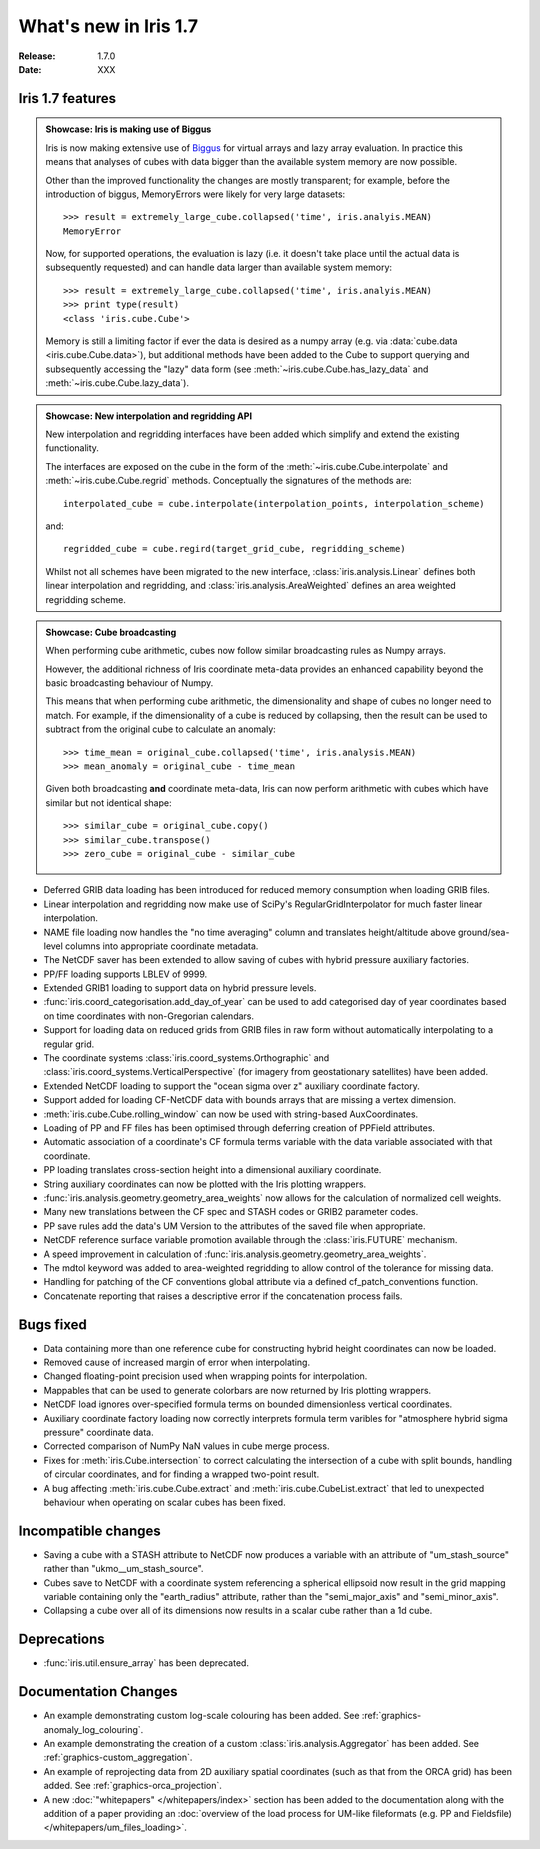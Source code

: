 What's new in Iris 1.7
**********************

:Release: 1.7.0
:Date: XXX

Iris 1.7 features
=================

.. _showcase:

.. admonition:: Showcase: Iris is making use of Biggus 

    Iris is now making extensive use of `Biggus <https://github.com/SciTools/biggus>`_
    for virtual arrays and lazy array evaluation. In practice this means that analyses
    of cubes with data bigger than the available system memory are now possible.

    Other than the improved functionality the changes are mostly
    transparent; for example, before the introduction of biggus, MemoryErrors
    were likely for very large datasets::

        >>> result = extremely_large_cube.collapsed('time', iris.analyis.MEAN)
        MemoryError

    Now, for supported operations, the evaluation is lazy (i.e. it doesn't take
    place until the actual data is subsequently requested) and can handle data
    larger than available system memory::

        >>> result = extremely_large_cube.collapsed('time', iris.analyis.MEAN)
        >>> print type(result)
        <class 'iris.cube.Cube'>

    Memory is still a limiting factor if ever the data is desired as a numpy array
    (e.g. via :data:`cube.data <iris.cube.Cube.data>`), but additional methods have
    been added to the Cube to support querying and subsequently accessing the "lazy"
    data form (see :meth:`~iris.cube.Cube.has_lazy_data` and
    :meth:`~iris.cube.Cube.lazy_data`).


.. admonition:: Showcase: New interpolation and regridding API

    New interpolation and regridding interfaces have been added which simplify and
    extend the existing functionality.

    The interfaces are exposed on the cube in the form of the
    :meth:`~iris.cube.Cube.interpolate` and :meth:`~iris.cube.Cube.regrid` methods.
    Conceptually the signatures of the methods are::

        interpolated_cube = cube.interpolate(interpolation_points, interpolation_scheme)

    and::

        regridded_cube = cube.regird(target_grid_cube, regridding_scheme)

    Whilst not all schemes have been migrated to the new interface,
    :class:`iris.analysis.Linear` defines both linear interpolation and regridding,
    and :class:`iris.analysis.AreaWeighted` defines an area weighted regridding
    scheme.

.. admonition:: Showcase: Cube broadcasting

    When performing cube arithmetic, cubes now follow similar broadcasting rules
    as Numpy arrays.

    However, the additional richness of Iris coordinate meta-data provides an 
    enhanced capability beyond the basic broadcasting behaviour of Numpy.

    This means that when performing cube arithmetic, the dimensionality and shape of
    cubes no longer need to match. For example, if the dimensionality of a cube is
    reduced by collapsing, then the result can be used to subtract from the original
    cube to calculate an anomaly::

        >>> time_mean = original_cube.collapsed('time', iris.analysis.MEAN)
        >>> mean_anomaly = original_cube - time_mean

    Given both broadcasting **and** coordinate meta-data, Iris can now perform
    arithmetic with cubes which have similar but not identical shape::

        >>> similar_cube = original_cube.copy()
        >>> similar_cube.transpose()
        >>> zero_cube = original_cube - similar_cube


* Deferred GRIB data loading has been introduced for reduced memory consumption when
  loading GRIB files.
* Linear interpolation and regridding now make use of SciPy's RegularGridInterpolator
  for much faster linear interpolation.
* NAME file loading now handles the "no time averaging" column and translates
  height/altitude above ground/sea-level columns into appropriate coordinate metadata.
* The NetCDF saver has been extended to allow saving of cubes with hybrid pressure
  auxiliary factories.
* PP/FF loading supports LBLEV of 9999.
* Extended GRIB1 loading to support data on hybrid pressure levels.
* :func:`iris.coord_categorisation.add_day_of_year` can be used to add categorised
  day of year coordinates based on time coordinates with non-Gregorian calendars.
* Support for loading data on reduced grids from GRIB files in raw form without
  automatically interpolating to a regular grid.
* The coordinate systems :class:`iris.coord_systems.Orthographic` and
  :class:`iris.coord_systems.VerticalPerspective` (for imagery from geostationary
  satellites) have been added.
* Extended NetCDF loading to support the "ocean sigma over z" auxiliary coordinate
  factory.
* Support added for loading CF-NetCDF data with bounds arrays that are missing a
  vertex dimension.
* :meth:`iris.cube.Cube.rolling_window` can now be used with string-based AuxCoordinates.
* Loading of PP and FF files has been optimised through deferring creation of
  PPField attributes.
* Automatic association of a coordinate's CF formula terms variable with the
  data variable associated with that coordinate.
* PP loading translates cross-section height into a dimensional auxiliary coordinate.
* String auxiliary coordinates can now be plotted with the Iris plotting wrappers.
* :func:`iris.analysis.geometry.geometry_area_weights` now allows for the calculation of
  normalized cell weights.
* Many new translations between the CF spec and STASH codes or GRIB2 parameter codes.
* PP save rules add the data's UM Version to the attributes of the  saved file
  when appropriate.
* NetCDF reference surface variable promotion available through the
  :class:`iris.FUTURE` mechanism.
* A speed improvement in calculation of :func:`iris.analysis.geometry.geometry_area_weights`.
* The mdtol keyword was added to area-weighted regridding to allow control of the tolerance
  for missing data.
* Handling for patching of the CF conventions global attribute via a defined
  cf_patch_conventions function.
* Concatenate reporting that raises a descriptive error if the concatenation
  process fails.

Bugs fixed
==========
* Data containing more than one reference cube for constructing hybrid height
  coordinates can now be loaded.
* Removed cause of increased margin of error when interpolating.
* Changed floating-point precision used when wrapping points for interpolation.
* Mappables that can be used to generate colorbars are now returned by Iris
  plotting wrappers.
* NetCDF load ignores over-specified formula terms on bounded dimensionless vertical
  coordinates.
* Auxiliary coordinate factory loading now correctly interprets formula term
  varibles for "atmosphere hybrid sigma pressure" coordinate data.
* Corrected comparison of NumPy NaN values in cube merge process.
* Fixes for :meth:`iris.Cube.intersection` to correct calculating the intersection
  of a cube with split bounds, handling of circular coordinates, and for finding
  a wrapped two-point result.
* A bug affecting :meth:`iris.cube.Cube.extract` and :meth:`iris.cube.CubeList.extract`
  that led to unexpected behaviour when operating on scalar cubes has been fixed.

Incompatible changes
====================
* Saving a cube with a STASH attribute to NetCDF now produces a variable
  with an attribute of "um_stash_source" rather than "ukmo__um_stash_source".
* Cubes save to NetCDF with a coordinate system referencing a spherical ellipsoid
  now result in the grid mapping variable containing only the "earth_radius" attribute,
  rather than the "semi_major_axis" and "semi_minor_axis".
* Collapsing a cube over all of its dimensions now results in a scalar cube rather
  than a 1d cube.

Deprecations
============
* :func:`iris.util.ensure_array` has been deprecated.

Documentation Changes
=====================
* An example demonstrating custom log-scale colouring has been added.
  See :ref:`graphics-anomaly_log_colouring`.
* An example demonstrating the creation of a custom
  :class:`iris.analysis.Aggregator` has been added.
  See :ref:`graphics-custom_aggregation`.
* An example of reprojecting data from 2D auxiliary spatial coordinates
  (such as that from the ORCA grid) has been added. See :ref:`graphics-orca_projection`.
* A new :doc:`"whitepapers" </whitepapers/index>` section has been added to the documentation along
  with the addition of a paper providing an :doc:`overview of the load process for UM-like
  fileformats (e.g. PP and Fieldsfile) </whitepapers/um_files_loading>`.

